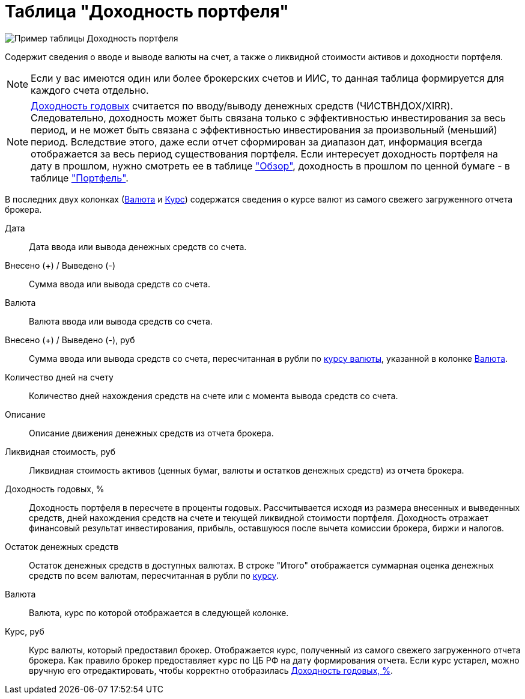 = Таблица "Доходность портфеля"
:imagesdir: https://user-images.githubusercontent.com/11336712

image::100395491-3172f100-3052-11eb-9652-cd5730ac2e6f.png[Пример таблицы Доходность портфеля]

Содержит сведения о вводе и выводе валюты на счет, а также о ликвидной стоимости активов и доходности портфеля.

NOTE: Если у вас имеются один или более брокерских счетов и ИИС, то данная таблица формируется
для каждого счета отдельно.

NOTE: <<profit, Доходность годовых>> считается по вводу/выводу денежных средств (ЧИСТВНДОХ/XIRR). Следовательно, доходность может быть
связана только с эффективностью инвестирования за весь период, и не может быть связана с эффективностью инвестирования
за произвольный (меньший) период. Вследствие этого, даже если отчет сформирован за диапазон дат, информация всегда
отображается за весь период существования портфеля. Если интересует доходность портфеля на дату в прошлом, нужно
смотреть ее в таблице <<portfolio-analysis.adoc#, "Обзор">>, доходность в прошлом по ценной бумаге - в таблице
<<portfolio-status.adoc#, "Портфель">>.

В последних двух колонках (<<currency-name,Валюта>> и <<exchange-rate,Курс>>) содержатся сведения о курсе валют
из самого свежего загруженного отчета брокера.

[#date]
Дата::
    Дата ввода или вывода денежных средств со счета.

[#cash]
Внесено (+) / Выведено (-)::
    Сумма ввода или вывода средств со счета.

[#currency]
Валюта::
    Валюта ввода или вывода средств со счета.

[#cash-rub]
Внесено (+) / Выведено (-), руб::
    Сумма ввода или вывода средств со счета, пересчитанная в рубли по <<exchange-rate, курсу валюты>>, указанной в колонке
<<currency-name, Валюта>>.

[#days-count]
Количество дней на счету::
    Количество дней нахождения средств на счете или с момента вывода средств со счета.

[#description]
Описание::
    Описание движения денежных средств из отчета брокера.

[#liquidation-value-rub]
Ликвидная стоимость, руб::
    Ликвидная стоимость активов (ценных бумаг, валюты и остатков денежных средств) из отчета брокера.

[#profit]
Доходность годовых, %::
    Доходность портфеля в пересчете в проценты годовых. Рассчитывается исходя из размера внесенных и выведенных средств,
дней нахождения средств на счете и текущей ликвидной стоимости портфеля. Доходность отражает финансовый результат
инвестирования, прибыль, оставшуюся после вычета комиссии брокера, биржи и налогов.

[#cash-balance]
Остаток денежных средств::
    Остаток денежных средств в доступных валютах. В строке "Итого" отображается суммарная оценка денежных средств
по всем валютам, пересчитанная в рубли по <<exchange-rate, курсу>>.

[#currency-name]
Валюта::
    Валюта, курс по которой отображается в следующей колонке.

[#exchange-rate]
Курс, руб::
    Курс валюты, который предоставил брокер. Отображается курс, полученный из самого свежего загруженного отчета брокера.
Как правило брокер предоставляет курс по ЦБ РФ на дату формирования отчета. Если курс устарел, можно вручную его
отредактировать, чтобы корректно отобразилась <<profit, Доходность годовых, %>>.
